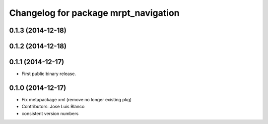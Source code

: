 ^^^^^^^^^^^^^^^^^^^^^^^^^^^^^^^^^^^^^
Changelog for package mrpt_navigation
^^^^^^^^^^^^^^^^^^^^^^^^^^^^^^^^^^^^^

0.1.3 (2014-12-18)
------------------

0.1.2 (2014-12-18)
------------------

0.1.1 (2014-12-17)
------------------
* First public binary release.

0.1.0 (2014-12-17)
------------------
* Fix metapackage xml (remove no longer existing pkg)
* Contributors: Jose Luis Blanco
* consistent version numbers

